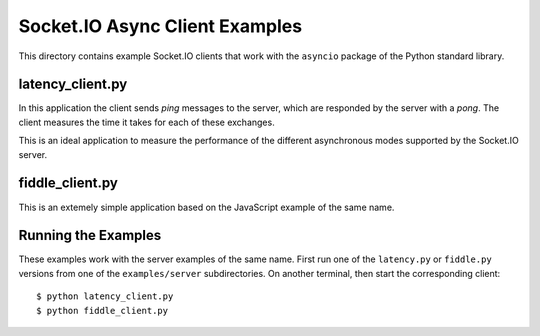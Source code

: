Socket.IO Async Client Examples
===============================

This directory contains example Socket.IO clients that work with the
``asyncio`` package of the Python standard library.

latency_client.py
-----------------

In this application the client sends *ping* messages to the server, which are
responded by the server with a *pong*. The client measures the time it takes
for each of these exchanges.

This is an ideal application to measure the performance of the different
asynchronous modes supported by the Socket.IO server.

fiddle_client.py
----------------

This is an extemely simple application based on the JavaScript example of the
same name.

Running the Examples
--------------------

These examples work with the server examples of the same name. First run one
of the ``latency.py`` or ``fiddle.py`` versions from one of the
``examples/server`` subdirectories. On another terminal, then start the
corresponding client::

    $ python latency_client.py
    $ python fiddle_client.py
